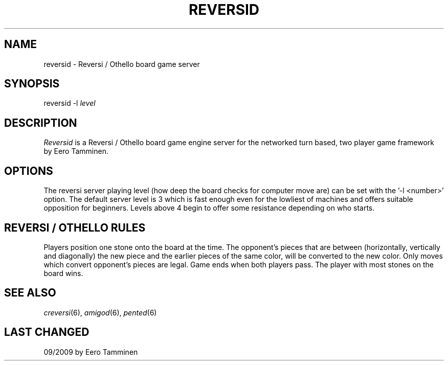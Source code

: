 .TH REVERSID 6 "Version 1, Release 4" "W Window System" "W PROGRAMS"
.SH NAME
reversid \- Reversi / Othello board game server
.SH SYNOPSIS
.nf
reversid -l \fIlevel\fP
.fi
.SH DESCRIPTION
.I Reversid
is a Reversi / Othello board game engine server for the networked
turn based, two player game framework by Eero Tamminen.
.SH OPTIONS
The reversi server playing level (how deep the board checks for computer
move are) can be set with the '-l <number>' option.  The default server
level is 3 which is fast enough even for the lowliest of machines and
offers suitable opposition for beginners.  Levels above 4 begin to offer
some resistance depending on who starts.
.SH REVERSI / OTHELLO RULES
Players position one stone onto the board at the time.  The opponent's
pieces that are between (horizontally, vertically and diagonally) the
new piece and the earlier pieces of the same color, will be converted to
the new color.  Only moves which convert opponent's pieces are legal.
Game ends when both players pass.  The player with most stones on the
board wins.
.SH SEE ALSO
.IR creversi (6),
.IR amigod (6),
.IR pented (6)
.SH LAST CHANGED
09/2009 by Eero Tamminen
